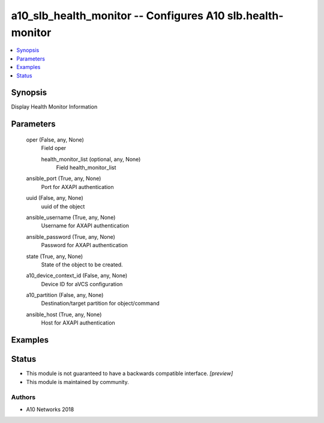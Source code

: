 .. _a10_slb_health_monitor_module:


a10_slb_health_monitor -- Configures A10 slb.health-monitor
===========================================================

.. contents::
   :local:
   :depth: 1


Synopsis
--------

Display Health Monitor Information






Parameters
----------

  oper (False, any, None)
    Field oper


    health_monitor_list (optional, any, None)
      Field health_monitor_list



  ansible_port (True, any, None)
    Port for AXAPI authentication


  uuid (False, any, None)
    uuid of the object


  ansible_username (True, any, None)
    Username for AXAPI authentication


  ansible_password (True, any, None)
    Password for AXAPI authentication


  state (True, any, None)
    State of the object to be created.


  a10_device_context_id (False, any, None)
    Device ID for aVCS configuration


  a10_partition (False, any, None)
    Destination/target partition for object/command


  ansible_host (True, any, None)
    Host for AXAPI authentication









Examples
--------

.. code-block:: yaml+jinja

    





Status
------




- This module is not guaranteed to have a backwards compatible interface. *[preview]*


- This module is maintained by community.



Authors
~~~~~~~

- A10 Networks 2018

